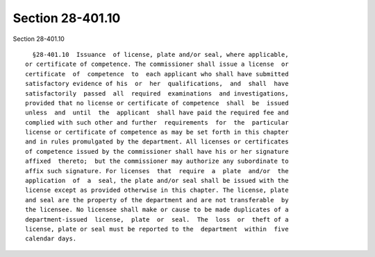 Section 28-401.10
=================

Section 28-401.10 ::    
        
     
        §28-401.10  Issuance  of license, plate and/or seal, where applicable,
      or certificate of competence. The commissioner shall issue a license  or
      certificate  of  competence  to  each applicant who shall have submitted
      satisfactory evidence of his  or  her  qualifications,  and  shall  have
      satisfactorily  passed  all  required  examinations  and investigations,
      provided that no license or certificate of competence  shall  be  issued
      unless  and  until  the  applicant  shall have paid the required fee and
      complied with such other and further  requirements  for  the  particular
      license or certificate of competence as may be set forth in this chapter
      and in rules promulgated by the department. All licenses or certificates
      of competence issued by the commissioner shall have his or her signature
      affixed  thereto;  but the commissioner may authorize any subordinate to
      affix such signature. For licenses  that  require  a  plate  and/or  the
      application  of  a  seal, the plate and/or seal shall be issued with the
      license except as provided otherwise in this chapter. The license, plate
      and seal are the property of the department and are not transferable  by
      the licensee. No licensee shall make or cause to be made duplicates of a
      department-issued  license,  plate  or  seal.  The  loss  or  theft of a
      license, plate or seal must be reported to the  department  within  five
      calendar days.
    
    
    
    
    
    
    